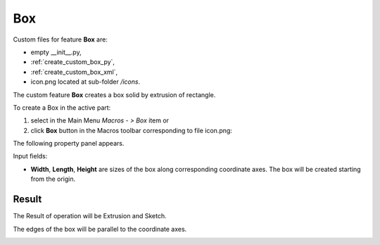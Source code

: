 
Box
===

Custom files for feature **Box** are:

-  empty __init__.py,
- :ref:`create_custom_box_py`,
- :ref:`create_custom_box_xml`,
- icon.png located at sub-folder */icons*.

.. image:: images/box_ico.png
   :align: center

.. centered::
   File icon.png

The custom feature **Box** creates a box solid by extrusion of rectangle.

To create a Box in the active part:

#. select in the Main Menu *Macros - > Box* item  or
#. click **Box** button in the Macros toolbar corresponding to file icon.png:

The following property panel appears. 

.. image:: images/box_property_panel.png
  :align: center

.. centered::
  Create a box

Input fields: 

- **Width**, **Length**, **Height** are sizes of the box along corresponding coordinate axes. The box will be created starting from the origin.   

Result
""""""

The Result of operation will be Extrusion and Sketch. 

The edges of the box will be parallel to the coordinate axes.

.. image:: images/Boxes.png
	   :align: center
		   
.. centered::
   Box created 